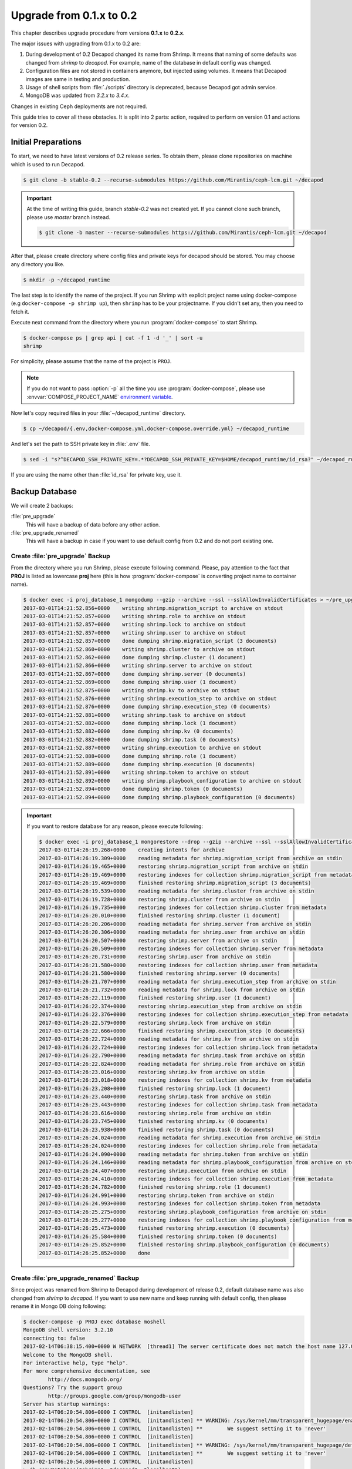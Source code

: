 .. _decapod_upgrade_guide_0102:


Upgrade from 0.1.x to 0.2
=========================

This chapter describes upgrade procedure from versions **0.1.x** to
**0.2.x**.

The major issues with upgrading from 0.1.x to 0.2 are:

#. During development of 0.2 Decapod changed its name from Shrimp.
   It means that naming of some defaults was changed from *shrimp* to
   *decapod*. For example, name of the database in default config was
   changed.
#. Configuration files are not stored in containers anymore, but
   injected using volumes. It means that Decapod images are same
   in testing and production.
#. Usage of shell scripts from :file:`./scripts` directory is
   deprecated, because Decapod got admin service.
#. MongoDB was updated from *3.2.x* to *3.4.x*.

Changes in existing Ceph deployments are not required.

This guide tries to cover all these obstacles. It is split into 2 parts:
action, required to perform on version 0.1 and actions for version 0.2.


Initial Preparations
--------------------

To start, we need to have latest versions of 0.2 release series. To
obtain them, please clone repositories on machine which is used to run
Decapod.

.. code-block:: console

    $ git clone -b stable-0.2 --recurse-submodules https://github.com/Mirantis/ceph-lcm.git ~/decapod

.. important::

    At the time of writing this guide, branch *stable-0.2* was not
    created yet. If you cannot clone such branch, please use *master*
    branch instead.

    .. code-block:: console

        $ git clone -b master --recurse-submodules https://github.com/Mirantis/ceph-lcm.git ~/decapod

After that, please create directory where config files and private keys
for decapod should be stored. You may choose any directory you like.

.. code-block:: console

    $ mkdir -p ~/decapod_runtime

The last step is to identify the name of the project. If you run Shrimp
with explicit project name using docker-compose (e.g ``docker-compose -p
shrimp up``), then ``shrimp`` has to be your projectname. If you didn't
set any, then you need to fetch it.

Execute next command from the directory where you run
:program:`docker-compose` to start Shrimp.

.. code-block:: console

    $ docker-compose ps | grep api | cut -f 1 -d '_' | sort -u
    shrimp

For simplicity, please assume that the name of the project is ``PROJ``.

.. note::

    If you do not want to pass :option:`-p` all the
    time you use :program:`docker-compose`, please use
    :envvar:`COMPOSE_PROJECT_NAME` `environment variable
    <https://docs.docker.com/compose/reference/envvars/#/composeprojectname>`_.

Now let's copy required files in your :file:`~/decapod_runtime` directory.

.. code-block:: console

    $ cp ~/decapod/{.env,docker-compose.yml,docker-compose.override.yml} ~/decapod_runtime

And let's set the path to SSH private key in :file:`.env` file.

.. code-block:: console

    $ sed -i "s?^DECAPOD_SSH_PRIVATE_KEY=.*?DECAPOD_SSH_PRIVATE_KEY=$HOME/decapod_runtime/id_rsa?" ~/decapod_runtime/.env

If you are using the name other than :file:`id_rsa` for private key, use
it.


Backup Database
---------------

We will create 2 backups:

:file:`pre_upgrade`
  This will have a backup of data before any other action.

:file:`pre_upgrade_renamed`
  This will have a backup in case if you want to use default config
  from 0.2 and do not port existing one.


Create :file:`pre_upgrade` Backup
*********************************

From the directory where you run Shrimp, please execute following
command. Please, pay attention to the fact that **PROJ** is listed
as lowercase **proj** here (this is how :program:`docker-compose` is
converting project name to container name).

.. code-block:: console

    $ docker exec -i proj_database_1 mongodump --gzip --archive --ssl --sslAllowInvalidCertificates > ~/pre_upgrade
    2017-03-01T14:21:52.856+0000    writing shrimp.migration_script to archive on stdout
    2017-03-01T14:21:52.857+0000    writing shrimp.role to archive on stdout
    2017-03-01T14:21:52.857+0000    writing shrimp.lock to archive on stdout
    2017-03-01T14:21:52.857+0000    writing shrimp.user to archive on stdout
    2017-03-01T14:21:52.857+0000    done dumping shrimp.migration_script (3 documents)
    2017-03-01T14:21:52.860+0000    writing shrimp.cluster to archive on stdout
    2017-03-01T14:21:52.862+0000    done dumping shrimp.cluster (1 document)
    2017-03-01T14:21:52.866+0000    writing shrimp.server to archive on stdout
    2017-03-01T14:21:52.867+0000    done dumping shrimp.server (0 documents)
    2017-03-01T14:21:52.869+0000    done dumping shrimp.user (1 document)
    2017-03-01T14:21:52.875+0000    writing shrimp.kv to archive on stdout
    2017-03-01T14:21:52.876+0000    writing shrimp.execution_step to archive on stdout
    2017-03-01T14:21:52.876+0000    done dumping shrimp.execution_step (0 documents)
    2017-03-01T14:21:52.881+0000    writing shrimp.task to archive on stdout
    2017-03-01T14:21:52.882+0000    done dumping shrimp.lock (1 document)
    2017-03-01T14:21:52.882+0000    done dumping shrimp.kv (0 documents)
    2017-03-01T14:21:52.882+0000    done dumping shrimp.task (0 documents)
    2017-03-01T14:21:52.887+0000    writing shrimp.execution to archive on stdout
    2017-03-01T14:21:52.888+0000    done dumping shrimp.role (1 document)
    2017-03-01T14:21:52.889+0000    done dumping shrimp.execution (0 documents)
    2017-03-01T14:21:52.891+0000    writing shrimp.token to archive on stdout
    2017-03-01T14:21:52.892+0000    writing shrimp.playbook_configuration to archive on stdout
    2017-03-01T14:21:52.894+0000    done dumping shrimp.token (0 documents)
    2017-03-01T14:21:52.894+0000    done dumping shrimp.playbook_configuration (0 documents)

.. important::

    If you want to restore database for any reason, please execute following:

    .. code-block:: console

        $ docker exec -i proj_database_1 mongorestore --drop --gzip --archive --ssl --sslAllowInvalidCertificates < ~/pre_upgrade
        2017-03-01T14:26:19.268+0000    creating intents for archive
        2017-03-01T14:26:19.309+0000    reading metadata for shrimp.migration_script from archive on stdin
        2017-03-01T14:26:19.465+0000    restoring shrimp.migration_script from archive on stdin
        2017-03-01T14:26:19.469+0000    restoring indexes for collection shrimp.migration_script from metadata
        2017-03-01T14:26:19.469+0000    finished restoring shrimp.migration_script (3 documents)
        2017-03-01T14:26:19.539+0000    reading metadata for shrimp.cluster from archive on stdin
        2017-03-01T14:26:19.728+0000    restoring shrimp.cluster from archive on stdin
        2017-03-01T14:26:19.735+0000    restoring indexes for collection shrimp.cluster from metadata
        2017-03-01T14:26:20.010+0000    finished restoring shrimp.cluster (1 document)
        2017-03-01T14:26:20.206+0000    reading metadata for shrimp.server from archive on stdin
        2017-03-01T14:26:20.306+0000    reading metadata for shrimp.user from archive on stdin
        2017-03-01T14:26:20.507+0000    restoring shrimp.server from archive on stdin
        2017-03-01T14:26:20.509+0000    restoring indexes for collection shrimp.server from metadata
        2017-03-01T14:26:20.731+0000    restoring shrimp.user from archive on stdin
        2017-03-01T14:26:21.580+0000    restoring indexes for collection shrimp.user from metadata
        2017-03-01T14:26:21.580+0000    finished restoring shrimp.server (0 documents)
        2017-03-01T14:26:21.707+0000    reading metadata for shrimp.execution_step from archive on stdin
        2017-03-01T14:26:21.732+0000    reading metadata for shrimp.lock from archive on stdin
        2017-03-01T14:26:22.119+0000    finished restoring shrimp.user (1 document)
        2017-03-01T14:26:22.374+0000    restoring shrimp.execution_step from archive on stdin
        2017-03-01T14:26:22.376+0000    restoring indexes for collection shrimp.execution_step from metadata
        2017-03-01T14:26:22.579+0000    restoring shrimp.lock from archive on stdin
        2017-03-01T14:26:22.666+0000    finished restoring shrimp.execution_step (0 documents)
        2017-03-01T14:26:22.724+0000    reading metadata for shrimp.kv from archive on stdin
        2017-03-01T14:26:22.724+0000    restoring indexes for collection shrimp.lock from metadata
        2017-03-01T14:26:22.790+0000    reading metadata for shrimp.task from archive on stdin
        2017-03-01T14:26:22.824+0000    reading metadata for shrimp.role from archive on stdin
        2017-03-01T14:26:23.016+0000    restoring shrimp.kv from archive on stdin
        2017-03-01T14:26:23.018+0000    restoring indexes for collection shrimp.kv from metadata
        2017-03-01T14:26:23.208+0000    finished restoring shrimp.lock (1 document)
        2017-03-01T14:26:23.440+0000    restoring shrimp.task from archive on stdin
        2017-03-01T14:26:23.443+0000    restoring indexes for collection shrimp.task from metadata
        2017-03-01T14:26:23.616+0000    restoring shrimp.role from archive on stdin
        2017-03-01T14:26:23.745+0000    finished restoring shrimp.kv (0 documents)
        2017-03-01T14:26:23.938+0000    finished restoring shrimp.task (0 documents)
        2017-03-01T14:26:24.024+0000    reading metadata for shrimp.execution from archive on stdin
        2017-03-01T14:26:24.024+0000    restoring indexes for collection shrimp.role from metadata
        2017-03-01T14:26:24.090+0000    reading metadata for shrimp.token from archive on stdin
        2017-03-01T14:26:24.146+0000    reading metadata for shrimp.playbook_configuration from archive on stdin
        2017-03-01T14:26:24.407+0000    restoring shrimp.execution from archive on stdin
        2017-03-01T14:26:24.410+0000    restoring indexes for collection shrimp.execution from metadata
        2017-03-01T14:26:24.782+0000    finished restoring shrimp.role (1 document)
        2017-03-01T14:26:24.991+0000    restoring shrimp.token from archive on stdin
        2017-03-01T14:26:24.993+0000    restoring indexes for collection shrimp.token from metadata
        2017-03-01T14:26:25.275+0000    restoring shrimp.playbook_configuration from archive on stdin
        2017-03-01T14:26:25.277+0000    restoring indexes for collection shrimp.playbook_configuration from metadata
        2017-03-01T14:26:25.473+0000    finished restoring shrimp.execution (0 documents)
        2017-03-01T14:26:25.584+0000    finished restoring shrimp.token (0 documents)
        2017-03-01T14:26:25.852+0000    finished restoring shrimp.playbook_configuration (0 documents)
        2017-03-01T14:26:25.852+0000    done


Create :file:`pre_upgrade_renamed` Backup
*****************************************

Since project was renamed from Shrimp to Decapod during development
of release 0.2, default database name was also changed from *shrimp*
to *decapod*. If you want to use new name and keep running with
default config, then please rename it in Mongo DB doing following:

.. code-block:: console

    $ docker-compose -p PROJ exec database moshell
    MongoDB shell version: 3.2.10
    connecting to: false
    2017-02-14T06:38:15.400+0000 W NETWORK  [thread1] The server certificate does not match the host name 127.0.0.1
    Welcome to the MongoDB shell.
    For interactive help, type "help".
    For more comprehensive documentation, see
            http://docs.mongodb.org/
    Questions? Try the support group
            http://groups.google.com/group/mongodb-user
    Server has startup warnings:
    2017-02-14T06:20:54.806+0000 I CONTROL  [initandlisten]
    2017-02-14T06:20:54.806+0000 I CONTROL  [initandlisten] ** WARNING: /sys/kernel/mm/transparent_hugepage/enabled is 'always'.
    2017-02-14T06:20:54.806+0000 I CONTROL  [initandlisten] **        We suggest setting it to 'never'
    2017-02-14T06:20:54.806+0000 I CONTROL  [initandlisten]
    2017-02-14T06:20:54.806+0000 I CONTROL  [initandlisten] ** WARNING: /sys/kernel/mm/transparent_hugepage/defrag is 'always'.
    2017-02-14T06:20:54.806+0000 I CONTROL  [initandlisten] **        We suggest setting it to 'never'
    2017-02-14T06:20:54.806+0000 I CONTROL  [initandlisten]
    > db.copyDatabase("shrimp", "decapod", "localhost")
    { "ok" : 1 }
    > use shrimp
    switched to db shrimp
    > db.dropDatabase()
    { "dropped" : "shrimp", "ok" : 1 }

The command above will rename database *shrimp* to *decapod* keeping all
the data. After that, do new backup as described above:

.. code-block:: console

    $ docker exec -i proj_database_1 mongodump --gzip --archive --ssl --sslAllowInvalidCertificates > ~/pre_upgrade_renamed
    2017-03-01T14:28:36.830+0000    writing decapod.user to archive on stdout
    2017-03-01T14:28:36.831+0000    writing decapod.lock to archive on stdout
    2017-03-01T14:28:36.831+0000    writing decapod.role to archive on stdout
    2017-03-01T14:28:36.832+0000    writing decapod.migration_script to archive on stdout
    2017-03-01T14:28:36.833+0000    done dumping decapod.user (1 document)
    2017-03-01T14:28:36.845+0000    writing decapod.cluster to archive on stdout
    2017-03-01T14:28:36.845+0000    done dumping decapod.cluster (1 document)
    2017-03-01T14:28:36.846+0000    done dumping decapod.lock (1 document)
    2017-03-01T14:28:36.852+0000    done dumping decapod.role (1 document)
    2017-03-01T14:28:36.852+0000    writing decapod.kv to archive on stdout
    2017-03-01T14:28:36.853+0000    done dumping decapod.migration_script (3 documents)
    2017-03-01T14:28:36.854+0000    writing decapod.execution_step to archive on stdout
    2017-03-01T14:28:36.855+0000    done dumping decapod.kv (0 documents)
    2017-03-01T14:28:36.859+0000    writing decapod.server to archive on stdout
    2017-03-01T14:28:36.862+0000    writing decapod.task to archive on stdout
    2017-03-01T14:28:36.862+0000    writing decapod.playbook_configuration to archive on stdout
    2017-03-01T14:28:36.862+0000    done dumping decapod.execution_step (0 documents)
    2017-03-01T14:28:36.862+0000    done dumping decapod.playbook_configuration (0 documents)
    2017-03-01T14:28:36.862+0000    done dumping decapod.server (0 documents)
    2017-03-01T14:28:36.869+0000    writing decapod.token to archive on stdout
    2017-03-01T14:28:36.869+0000    done dumping decapod.task (0 documents)
    2017-03-01T14:28:36.870+0000    done dumping decapod.token (0 documents)
    2017-03-01T14:28:36.872+0000    writing decapod.execution to archive on stdout
    2017-03-01T14:28:36.873+0000    done dumping decapod.execution (0 documents)


Extract Config Files
--------------------

If you already have a configuration files from old version, please
collect them in some directory (e.g :file:`~/decapod_runtime`). Decapod
version 0.2.x and newer will have default files stored in containers but
you need to mount your own if you've changed some defaults.

If you already have all files, mentioned
in `documentation on version 0.1
<http://decapod.readthedocs.io/en/stable-0.1/install-and-configure/build-images.html#ssh-private-keys>`_
in :file:`~/decapod_runtime`, you can skip this section and proceed
to `Stop and Remove Containers for Version 0.1.x`.

Otherwise, execute commands mentioned below to collect required files.
These commands should be executed from the same directory which you are
using to run Shrimp 0.1:

.. code-block:: console

    $ mkdir ~/decapod_runtime
    $ docker cp "$(docker-compose -p PROJ ps -q api):/etc/shrimp/config.yaml" ~/decapod_runtime
    $ docker cp "$(docker-compose -p PROJ ps -q controller):/root/.ssh/id_rsa" ~/decapod_runtime
    $ docker cp "$(docker-compose -p PROJ ps -q frontend):/ssl/dhparam.pem" ~/decapod_runtime
    $ docker cp "$(docker-compose -p PROJ ps -q frontend):/ssl/ssl.crt" ~/decapod_runtime
    $ docker cp "$(docker-compose -p PROJ ps -q frontend):/ssl/ssl.key" ~/decapod_runtime
    $ docker cp "$(docker-compose -p PROJ ps -q database):/certs/mongodb.pem" ~/decapod_runtime
    $ docker cp "$(docker-compose -p PROJ ps -q database):/certs/mongodb-ca.crt" ~/decapod_runtime

If you do not have generated any files mentioned above by yourself and
used defaults, there is not need to copy them: all of them will be
stored in correct places in 0.2.x images. If you've modified any of
:file:`config.yaml` or :file:`id_rsa` (SSH private key for Ansible),
please copy them.


Get Images for Version 0.2
--------------------------

Please follow :ref:`decapod_install_index` chapter to get new images.
And remember that we have required files in :file:`~/decapod_runtime`.
Repository for version 0.2 is cloned in :file:`~/decapod` as mentioned
in `Initial Preparations`_.


Stop and Remove Containers for Version 0.1.x
--------------------------------------------

Since Docker containers are stateless and we have a backup of the state
(DB backup), the most easiest and safe method of updating is to drop
existing containers and start new ones.

From the directory where you run Shrimp do the following:

.. code-block:: console

    $ docker-compose -p PROJ down -v


Run 0.2.x Version
-----------------

.. note::

    The rest of operations would be performed from
    :file:`~/decapod_runtime` directory so please :program:`cd` into.

.. code-block:: console

    $ docker-compose -p PROJ up --remove-orphans -d

The next step is to restore DB:

.. code-block:: console

    $ docker exec -i $(docker-compose -p PROJ ps -q admin) decapod-admin db restore < ~/pre_upgrade_renamed
    2017-03-01T14:32:16.139+0000    preparing collections to restore from
    2017-03-01T14:32:16.179+0000    reading metadata for decapod.user from archive on stdin
    2017-03-01T14:32:16.322+0000    restoring decapod.user from archive on stdin
    2017-03-01T14:32:16.325+0000    restoring indexes for collection decapod.user from metadata
    2017-03-01T14:32:16.781+0000    finished restoring decapod.user (1 document)
    2017-03-01T14:32:16.781+0000    reading metadata for decapod.cluster from archive on stdin
    2017-03-01T14:32:16.931+0000    restoring decapod.cluster from archive on stdin
    2017-03-01T14:32:16.934+0000    restoring indexes for collection decapod.cluster from metadata
    2017-03-01T14:32:16.936+0000    reading metadata for decapod.lock from archive on stdin
    2017-03-01T14:32:17.217+0000    finished restoring decapod.cluster (1 document)
    2017-03-01T14:32:17.406+0000    restoring decapod.lock from archive on stdin
    2017-03-01T14:32:17.415+0000    restoring indexes for collection decapod.lock from metadata
    2017-03-01T14:32:17.417+0000    reading metadata for decapod.role from archive on stdin
    2017-03-01T14:32:17.629+0000    finished restoring decapod.lock (1 document)
    2017-03-01T14:32:17.788+0000    restoring decapod.role from archive on stdin
    2017-03-01T14:32:17.790+0000    reading metadata for decapod.migration_script from archive on stdin
    2017-03-01T14:32:17.922+0000    restoring decapod.migration_script from archive on stdin
    2017-03-01T14:32:17.923+0000    restoring indexes for collection decapod.role from metadata
    2017-03-01T14:32:17.925+0000    reading metadata for decapod.kv from archive on stdin
    2017-03-01T14:32:18.133+0000    no indexes to restore
    2017-03-01T14:32:18.133+0000    finished restoring decapod.migration_script (3 documents)
    2017-03-01T14:32:18.133+0000    finished restoring decapod.role (1 document)
    2017-03-01T14:32:18.265+0000    restoring decapod.kv from archive on stdin
    2017-03-01T14:32:18.267+0000    restoring indexes for collection decapod.kv from metadata
    2017-03-01T14:32:18.267+0000    reading metadata for decapod.execution_step from archive on stdin
    2017-03-01T14:32:18.473+0000    restoring decapod.execution_step from archive on stdin
    2017-03-01T14:32:18.476+0000    restoring indexes for collection decapod.execution_step from metadata
    2017-03-01T14:32:18.476+0000    reading metadata for decapod.playbook_configuration from archive on stdin
    2017-03-01T14:32:18.599+0000    finished restoring decapod.kv (0 documents)
    2017-03-01T14:32:18.908+0000    restoring decapod.playbook_configuration from archive on stdin
    2017-03-01T14:32:18.910+0000    restoring indexes for collection decapod.playbook_configuration from metadata
    2017-03-01T14:32:18.910+0000    reading metadata for decapod.server from archive on stdin
    2017-03-01T14:32:18.981+0000    finished restoring decapod.execution_step (0 documents)
    2017-03-01T14:32:19.135+0000    finished restoring decapod.playbook_configuration (0 documents)
    2017-03-01T14:32:19.342+0000    restoring decapod.server from archive on stdin
    2017-03-01T14:32:19.344+0000    restoring indexes for collection decapod.server from metadata
    2017-03-01T14:32:19.344+0000    reading metadata for decapod.task from archive on stdin
    2017-03-01T14:32:19.511+0000    restoring decapod.task from archive on stdin
    2017-03-01T14:32:19.513+0000    restoring indexes for collection decapod.task from metadata
    2017-03-01T14:32:19.513+0000    reading metadata for decapod.token from archive on stdin
    2017-03-01T14:32:20.123+0000    finished restoring decapod.server (0 documents)
    2017-03-01T14:32:20.327+0000    finished restoring decapod.task (0 documents)
    2017-03-01T14:32:20.494+0000    restoring decapod.token from archive on stdin
    2017-03-01T14:32:20.497+0000    restoring indexes for collection decapod.token from metadata
    2017-03-01T14:32:20.497+0000    reading metadata for decapod.execution from archive on stdin
    2017-03-01T14:32:20.585+0000    finished restoring decapod.token (0 documents)
    2017-03-01T14:32:20.820+0000    restoring decapod.execution from archive on stdin
    2017-03-01T14:32:20.823+0000    restoring indexes for collection decapod.execution from metadata
    2017-03-01T14:32:21.008+0000    finished restoring decapod.execution (0 documents)
    2017-03-01T14:32:21.008+0000    done


or, if you skip renaming of database:

.. code-block:: console

    $ docker exec -i (docker-compose -p PROJ ps admin) decapod-admin db restore < ~/pre_upgrade

Now we need to apply migrations:

.. code-block:: console

    $ docker-compose -p PROJ exec admin decapod-admin migration apply
    2017-02-14 07:04:12 [DEBUG   ] (        lock.py:118  ): Lock applying_migrations was acquire by locker 5ebb8d44-2919-4913-85f8-47e160d02207
    2017-02-14 07:04:12 [DEBUG   ] (        lock.py:183  ): Prolong thread for locker applying_migrations of lock 5ebb8d44-2919-4913-85f8-47e160d02207 has been started. Thread MongoLock prolonger 5ebb8d44-2919-4913-85f8-47e160d02207 for applying_migrations, ident 140234729555712
    2017-02-14 07:04:12 [INFO    ] (   migration.py:123  ): Run migration 0003_native_ttl_index.py
    2017-02-14 07:04:12 [INFO    ] (   migration.py:198  ): Run /usr/local/lib/python3.5/dist-packages/decapod_admin/migration_scripts/0003_native_ttl_index.py. Pid 40
    2017-02-14 07:04:13 [INFO    ] (   migration.py:203  ): /usr/local/lib/python3.5/dist-packages/decapod_admin/migration_scripts/0003_native_ttl_index.py has been finished. Exit code 0
    2017-02-14 07:04:13 [INFO    ] (   migration.py:277  ): Save result of 0003_native_ttl_index.py migration (result MigrationState.ok)
    2017-02-14 07:04:13 [INFO    ] (   migration.py:123  ): Run migration 0004_migrate_to_native_ttls.py
    2017-02-14 07:04:13 [INFO    ] (   migration.py:198  ): Run /usr/local/lib/python3.5/dist-packages/decapod_admin/migration_scripts/0004_migrate_to_native_ttls.py. Pid 48
    2017-02-14 07:04:14 [INFO    ] (   migration.py:203  ): /usr/local/lib/python3.5/dist-packages/decapod_admin/migration_scripts/0004_migrate_to_native_ttls.py has been finished. Exit code 0
    2017-02-14 07:04:14 [INFO    ] (   migration.py:277  ): Save result of 0004_migrate_to_native_ttls.py migration (result MigrationState.ok)
    2017-02-14 07:04:14 [INFO    ] (   migration.py:123  ): Run migration 0005_index_cluster_data.py
    2017-02-14 07:04:14 [INFO    ] (   migration.py:198  ): Run /usr/local/lib/python3.5/dist-packages/decapod_admin/migration_scripts/0005_index_cluster_data.py. Pid 56
    2017-02-14 07:04:16 [INFO    ] (   migration.py:203  ): /usr/local/lib/python3.5/dist-packages/decapod_admin/migration_scripts/0005_index_cluster_data.py has been finished. Exit code 0
    2017-02-14 07:04:16 [INFO    ] (   migration.py:277  ): Save result of 0005_index_cluster_data.py migration (result MigrationState.ok)
    2017-02-14 07:04:16 [INFO    ] (   migration.py:123  ): Run migration 0006_create_cluster_data.py
    2017-02-14 07:04:16 [INFO    ] (   migration.py:198  ): Run /usr/local/lib/python3.5/dist-packages/decapod_admin/migration_scripts/0006_create_cluster_data.py. Pid 64
    2017-02-14 07:04:17 [DEBUG   ] (        lock.py:164  ): Lock applying_migrations was proloned by locker 5ebb8d44-2919-4913-85f8-47e160d02207.
    2017-02-14 07:04:17 [INFO    ] (   migration.py:203  ): /usr/local/lib/python3.5/dist-packages/decapod_admin/migration_scripts/0006_create_cluster_data.py has been finished. Exit code 0
    2017-02-14 07:04:17 [INFO    ] (   migration.py:277  ): Save result of 0006_create_cluster_data.py migration (result MigrationState.ok)
    2017-02-14 07:04:17 [INFO    ] (   migration.py:123  ): Run migration 0007_add_external_id_to_user.py
    2017-02-14 07:04:17 [INFO    ] (   migration.py:198  ): Run /usr/local/lib/python3.5/dist-packages/decapod_admin/migration_scripts/0007_add_external_id_to_user.py. Pid 72
    2017-02-14 07:04:18 [INFO    ] (   migration.py:203  ): /usr/local/lib/python3.5/dist-packages/decapod_admin/migration_scripts/0007_add_external_id_to_user.py has been finished. Exit code 0
    2017-02-14 07:04:18 [INFO    ] (   migration.py:277  ): Save result of 0007_add_external_id_to_user.py migration (result MigrationState.ok)
    2017-02-14 07:04:18 [DEBUG   ] (        lock.py:202  ): Prolong thread for locker applying_migrations of lock 5ebb8d44-2919-4913-85f8-47e160d02207 has been stopped. Thread MongoLock prolonger 5ebb8d44-2919-4913-85f8-47e160d02207 for applying_migrations, ident 140234729555712
    2017-02-14 07:04:18 [DEBUG   ] (        lock.py:124  ): Try to release lock applying_migrations by locker 5ebb8d44-2919-4913-85f8-47e160d02207.
    2017-02-14 07:04:18 [DEBUG   ] (        lock.py:140  ): Lock applying_migrations was released by locker 5ebb8d44-2919-4913-85f8-47e160d02207.


Set MongoDB Backward Incompatibility (optional)
-----------------------------------------------

This is optional part but if you want, you can set MongoDB to be
non-backward compatible to previous release. To do that, please execute
following:

.. code-block:: console

    $ docker-compose -p PROJ exec database moshell
    MongoDB server version: 3.4.2
    Welcome to the MongoDB shell.
    For interactive help, type "help".
    For more comprehensive documentation, see
            http://docs.mongodb.org/
    Questions? Try the support group
            http://groups.google.com/group/mongodb-user
    Server has startup warnings:
    2017-02-14T07:00:13.729+0000 I STORAGE  [initandlisten]
    2017-02-14T07:00:13.730+0000 I STORAGE  [initandlisten] ** WARNING: Using the XFS filesystem is strongly recommended with the WiredTiger storage engine
    2017-02-14T07:00:13.730+0000 I STORAGE  [initandlisten] **          See http://dochub.mongodb.org/core/prodnotes-filesystem
    2017-02-14T07:00:15.199+0000 I CONTROL  [initandlisten]
    2017-02-14T07:00:15.199+0000 I CONTROL  [initandlisten] ** WARNING: Access control is not enabled for the database.
    2017-02-14T07:00:15.199+0000 I CONTROL  [initandlisten] **          Read and write access to data and configuration is unrestricted.
    2017-02-14T07:00:15.199+0000 I CONTROL  [initandlisten]
    2017-02-14T07:00:15.199+0000 I CONTROL  [initandlisten]
    2017-02-14T07:00:15.199+0000 I CONTROL  [initandlisten] ** WARNING: /sys/kernel/mm/transparent_hugepage/enabled is 'always'.
    2017-02-14T07:00:15.199+0000 I CONTROL  [initandlisten] **        We suggest setting it to 'never'
    2017-02-14T07:00:15.199+0000 I CONTROL  [initandlisten]
    2017-02-14T07:00:15.199+0000 I CONTROL  [initandlisten] ** WARNING: /sys/kernel/mm/transparent_hugepage/defrag is 'always'.
    2017-02-14T07:00:15.199+0000 I CONTROL  [initandlisten] **        We suggest setting it to 'never'
    2017-02-14T07:00:15.199+0000 I CONTROL  [initandlisten]
    > db.adminCommand({setFeatureCompatibilityVersion: "3.4"})
    { "ok" : 1  }


Change ``root`` Password (optional)
-----------------------------------

Regular reminder: if you haven't changed password for ``root`` user,
you have to do it. Starting from version 0.2 you can do it using admin
service. Please check :ref:`decapod_admin_service_password_reset`.

